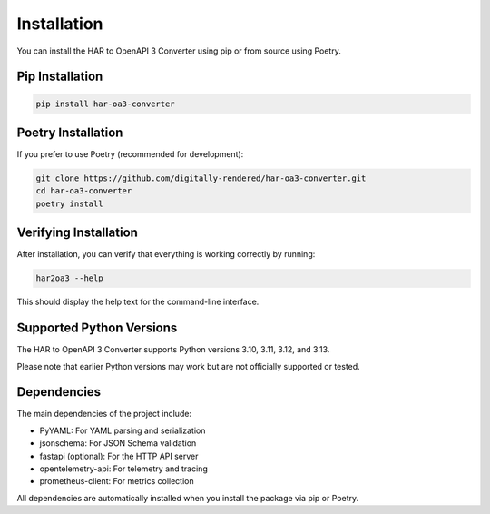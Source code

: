 Installation
============

You can install the HAR to OpenAPI 3 Converter using pip or from source using Poetry.

Pip Installation
--------------

.. code-block:: bash

    pip install har-oa3-converter

Poetry Installation
-----------------

If you prefer to use Poetry (recommended for development):

.. code-block:: bash

    git clone https://github.com/digitally-rendered/har-oa3-converter.git
    cd har-oa3-converter
    poetry install

Verifying Installation
--------------------

After installation, you can verify that everything is working correctly by running:

.. code-block:: bash

    har2oa3 --help

This should display the help text for the command-line interface.

Supported Python Versions
-----------------------

The HAR to OpenAPI 3 Converter supports Python versions 3.10, 3.11, 3.12, and 3.13.

Please note that earlier Python versions may work but are not officially supported or tested.

Dependencies
-----------

The main dependencies of the project include:

- PyYAML: For YAML parsing and serialization
- jsonschema: For JSON Schema validation
- fastapi (optional): For the HTTP API server
- opentelemetry-api: For telemetry and tracing
- prometheus-client: For metrics collection

All dependencies are automatically installed when you install the package via pip or Poetry.
